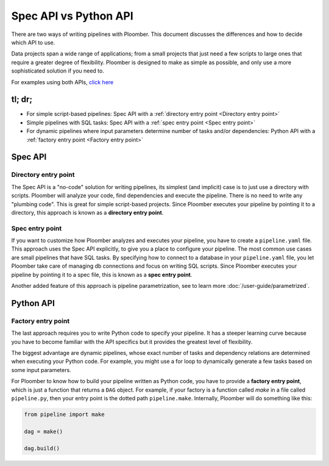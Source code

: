 Spec API vs Python API
======================

There are two ways of writing pipelines with Ploomber. This document discusses
the differences and how to decide which API to use.

Data projects span a wide range of applications; from a small projects that just
need a few scripts to large ones that require a greater degree of flexibility.
Ploomber is designed to make as simple as possible, and only use a more
sophisticated solution if you need to.

For examples using both APIs, `click here <https://github.com/ploomber/projects>`_

tl; dr;
-------

* For simple script-based pipelines: Spec API with a :ref:`directory entry point <Directory entry point>`
* Simple pipelines with SQL tasks: Spec API with a :ref:`spec entry point <Spec entry point>`
* For dynamic pipelines where input parameters determine number of tasks and/or dependencies: Python API with a :ref:`factory entry point <Factory entry point>`


Spec API
--------


Directory entry point
*********************

The Spec API is a "no-code" solution for writing pipelines, its simplest
(and implicit) case is to just use a directory with scripts. Ploomber will
analyze your code, find dependencies and execute the pipeline. There is no
need to write any "plumbing code". This is great for simple
script-based projects. Since Ploomber executes your pipeline by pointing it
to a directory, this approach is known as a **directory entry point**.

Spec entry point
****************

If you want to customize how Ploomber analyzes and executes your pipeline,
you have to create a ``pipeline.yaml`` file. This approach uses
the Spec API explicitly, to give you a place to configure your pipeline.
The most common use cases are small pipelines that have SQL tasks. By specifying
how to connect to a database in your ``pipeline.yaml`` file, you let Ploomber
take care of managing db connections and focus on writing SQL scripts.
Since Ploomber executes your pipeline by pointing it to a spec file, this is
known as a **spec entry point**.

Another added feature of this approach is pipeline parametrization,
see to learn more :doc:`/user-guide/parametrized`.

Python API
----------

Factory entry point
*******************

The last approach requires you to write Python code to specify your pipeline.
It has a steeper learning curve because you have to become familiar with the
API specifics but it provides the greatest level of flexibility.

The biggest advantage are dynamic pipelines, whose exact number of tasks
and dependency relations are determined when executing your Python code.
For example, you might use a for loop to dynamically generate a few tasks
based on some input parameters.

For Ploomber to know how to build your pipeline written as Python code, you have
to provide a **factory entry point**, which is just a function that returns a
``DAG`` object. For example, if your factory is a function called `make` in
a file called ``pipeline.py``, then your entry point is the dotted path
``pipeline.make``. Internally, Ploomber will do something like this:

.. code-block:: python
    :class: text-editor

    from pipeline import make

    dag = make()

    dag.build()


